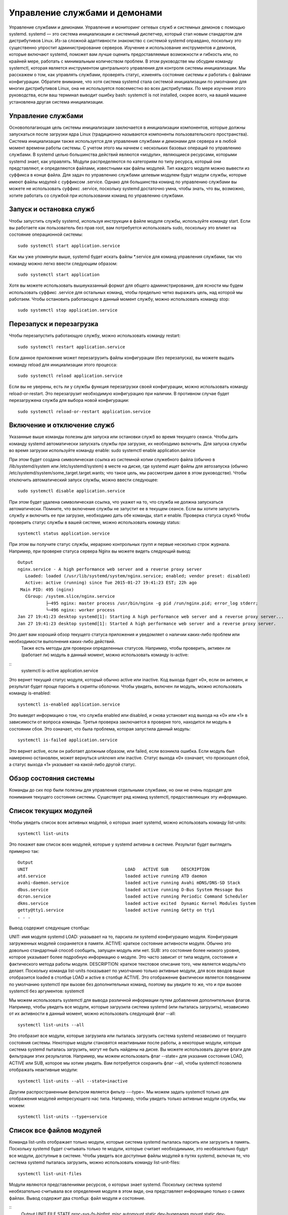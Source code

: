 Управление службами и демонами
==============================

Управление службами и демонами. Управление и мониторинг сетевых служб и системных демонов с помощью systemd.
systemd — это система инициализации и системный диспетчер, который стал новым стандартом для дистрибутивов Linux. Из-за сложной адаптивности знакомство с системой systemd оправдано, поскольку это существенно упростит администрирование серверов. Изучение и использование инструментов и демонов, которые включают systemd, поможет вам лучше оценить предоставляемые возможности и гибкость или, по крайней мере, работать с минимальным количеством проблем.
В этом руководстве мы обсудим команду systemctl, которая является инструментом центрального управления для контроля системы инициализации. Мы расскажем о том, как управлять службами, проверять статус, изменять состояние системы и работать с файлами конфигурации.
Обратите внимание, что хотя система systemd стала системой инициализации по умолчанию для многих дистрибутивов Linux, она не используется повсеместно во всех дистрибутивах. По мере изучения этого руководства, если ваш терминал выводит ошибку bash: systemctl is not installed, скорее всего, на вашей машине установлена другая система инициализации.

Управление службами
-------------------
Основополагающая цель системы инициализации заключается в инициализации компонентов, которые должны запускаться после загрузки ядра Linux (традиционно называются компоненты пользовательского пространства). Система инициализации также используется для управления службами и демонами для сервера и в любой момент времени работы системы. С учетом этого мы начнем с нескольких базовых операций по управлению службами.
В systemd целью большинства действий являются «модули», являющиеся ресурсами, которыми systemd знает, как управлять. Модули распределяются по категориям по типу ресурса, который они представляют, и определяются файлами, известными как файлы модулей. Тип каждого модуля можно вывести из суффикса в конце файла.
Для задач по управлению службами целевым модулем будут модули службы, которые имеют файлы модулей с суффиксом .service. Однако для большинства команд по управлению службами вы можете не использовать суффикс .service, поскольку systemd достаточно умна, чтобы знать, что вы, возможно, хотите работать со службой при использовании команд по управлению службами.

Запуск и остановка служб
------------------------
Чтобы запустить службу systemd, используя инструкции в файле модуля службы, используйте команду start. Если вы работаете как пользователь без прав root, вам потребуется использовать sudo, поскольку это влияет на состояние операционной системы:
::
 sudo systemctl start application.service
 
 
Как мы уже упомянули выше, systemd будет искать файлы *.service для команд управления службами, так что команду можно легко ввести следующим образом:
::
 sudo systemctl start application
 
 
Хотя вы можете использовать вышеуказанный формат для общего администрирования, для ясности мы будем использовать суффикс .service для остальных команд, чтобы предельно четко выражать цель, над которой мы работаем.
Чтобы остановить работающую в данный момент службу, можно использовать команду stop:
::
 sudo systemctl stop application.service
 
 
Перезапуск и перезагрузка
-------------------------
Чтобы перезапустить работающую службу, можно использовать команду restart:
::
 sudo systemctl restart application.service
 
 
Если данное приложение может перезагрузить файлы конфигурации (без перезапуска), вы можете выдать команду reload для инициализации этого процесса:
:: 
 sudo systemctl reload application.service
 
 
Если вы не уверены, есть ли у службы функция перезагрузки своей конфигурации, можно использовать команду reload-or-restart. Это перезагрузит необходимую конфигурацию при наличии. В противном случае будет перезагружена служба для выбора новой конфигурации:
::
 sudo systemctl reload-or-restart application.service
 
 
Включение и отключение служб
----------------------------
Указанные выше команды полезны для запуска или остановки служб во время текущего сеанса. Чтобы дать команду systemd автоматически запускать службы при загрузке, их необходимо включить.
Для запуска службы во время загрузки используйте команду enable:
sudo systemctl enable application.service
 
 
При этом будет создана символическая ссылка из системной копии служебного файла (обычно в /lib/systemd/system или /etc/systemd/system) в месте на диске, где systemd ищет файлы для автозапуска (обычно /etc/systemd/system/some_target.target.wants; что такое цель, мы рассмотрим далее в этом руководстве).
Чтобы отключить автоматический запуск службы, можно ввести следующее:
::
 sudo systemctl disable application.service
 
 
При этом будет удалена символическая ссылка, что укажет на то, что служба не должна запускаться автоматически.
Помните, что включение службы не запустит ее в текущем сеансе. Если вы хотите запустить службу и включить ее при загрузке, необходимо дать обе команды, start и enable.
Проверка статуса служб
Чтобы проверить статус службы в вашей системе, можно использовать команду status:
::
 systemctl status application.service
 
 
При этом вы получите статус службы, иерархию контрольных групп и первые несколько строк журнала.
Например, при проверке статуса сервера Nginx вы можете видеть следующий вывод:
::
 Output
 nginx.service - A high performance web server and a reverse proxy server
    Loaded: loaded (/usr/lib/systemd/system/nginx.service; enabled; vendor preset: disabled)
    Active: active (running) since Tue 2015-01-27 19:41:23 EST; 22h ago
  Main PID: 495 (nginx)
    CGroup: /system.slice/nginx.service
            ├─495 nginx: master process /usr/bin/nginx -g pid /run/nginx.pid; error_log stderr;
            └─496 nginx: worker process
 Jan 27 19:41:23 desktop systemd[1]: Starting A high performance web server and a reverse proxy server...
 Jan 27 19:41:23 desktop systemd[1]: Started A high performance web server and a reverse proxy server.

Это дает вам хороший обзор текущего статуса приложения и уведомляет о наличии каких-либо проблем или необходимости выполнения каких-либо действий.
 Также есть методы для проверки определенных статусов. Например, чтобы проверить, активен ли (работает ли) модуль в данный момент, можно использовать команду is-active:
::
 systemctl is-active application.service

 
Это вернет текущий статус модуля, который обычно active или inactive. Код выхода будет «0», если он активен, и результат будет проще парсить в скрипты оболочки.
Чтобы увидеть, включен ли модуль, можно использовать команду is-enabled:
::
 systemctl is-enabled application.service
 
 
Это выведет информацию о том, что служба enabled или disabled, и снова установит код выхода на «0» или «1» в зависимости от вопроса команды.
Третья проверка заключается в проверке того, находится ли модуль в состоянии сбоя. Это означает, что была проблема, которая запустила данный модуль:
::
 systemctl is-failed application.service
 
 
Это вернет active, если он работает должным образом, или failed, если возникла ошибка. Если модуль был намеренно остановлен, может вернуться unknown или inactive. Статус выхода «0» означает, что произошел сбой, а статус выхода «1» указывает на какой-либо другой статус.

Обзор состояния системы
-----------------------

Команды до сих пор были полезны для управления отдельными службами, но они не очень подходят для понимания текущего состояния системы. Существует ряд команд systemctl, предоставляющих эту информацию.

Список текущих модулей
----------------------
Чтобы увидеть список всех активных модулей, о которых знает systemd, можно использовать команду list-units:
::
 systemctl list-units
 
 
Это покажет вам список всех модулей, которые у systemd активны в системе. Результат будет выглядеть примерно так:
::
 Output
 UNIT                                      LOAD   ACTIVE SUB     DESCRIPTION
 atd.service                               loaded active running ATD daemon
 avahi-daemon.service                      loaded active running Avahi mDNS/DNS-SD Stack
 dbus.service                              loaded active running D-Bus System Message Bus
 dcron.service                             loaded active running Periodic Command Scheduler
 dkms.service                              loaded active exited  Dynamic Kernel Modules System
 getty@tty1.service                        loaded active running Getty on tty1
 . . .

Вывод содержит следующие столбцы:

UNIT: имя модуля systemd
LOAD: указывает на то, парсила ли systemd конфигурацию модуля. Конфигурация загруженных модулей сохраняется в памяти.
ACTIVE: краткое состояние активности модуля. Обычно это довольно стандартный способ сообщить, запущен модуль или нет.
SUB: это состояние более низкого уровня, которое указывает более подробную информацию о модуле. Это часто зависит от типа модуля, состояния и фактического метода работы модуля.
DESCRIPTION: краткое текстовое описание того, чем является модуль/что делает.
Поскольку команда list-units показывает по умолчанию только активные модули, для всех вводов выше отобразится loaded в столбце LOAD и active в столбце ACTIVE. Это отображение фактически является поведением по умолчанию systemctl при вызове без дополнительных команд, поэтому вы увидите то же, что и при вызове systemctl без аргументов:
systemctl
 
 
Мы можем использовать systemctl для вывода различной информации путем добавления дополнительных флагов. Например, чтобы увидеть все модули, которые загрузила система systemd (или пыталась загрузить), независимо от их активности в данный момент, можно использовать следующий флаг --all:
::
 systemctl list-units --all
 
 
Это отобразит все модули, которые загрузила или пыталась загрузить система systemd независимо от текущего состояния системы. Некоторые модули становятся неактивными после работы, а некоторые модули, которые система systemd пыталась загрузить, могут не быть найдены на диске.
Вы можете использовать другие флаги для фильтрации этих результатов. Например, мы можем использовать флаг --state= для указания состояния LOAD, ACTIVE или SUB, которое мы хотим увидеть. Вам потребуется сохранить флаг --all, чтобы systemctl позволила отображать неактивные модули:
::
 systemctl list-units --all --state=inactive
 
 
Другим распространенным фильтром является фильтр ---type=. Мы можем задать systemctl только для отображения модулей интересующего нас типа. Например, чтобы увидеть только активные модули службы, мы можем:
::
 systemctl list-units --type=service
 
 
Список все файлов модулей
-------------------------
Команда list-units отображает только модули, которые система systemd пыталась парсить или загрузить в память. Поскольку systemd будет считывать только те модули, которые считает необходимыми, это необязательно будут все модули, доступные в системе. Чтобы увидеть все доступные файлы модулей в путях systemd, включая те, что система systemd пыталась загрузить, можно использовать команду list-unit-files:
::
 systemctl list-unit-files
 
 
Модули являются представлениями ресурсов, о которых знает systemd. Поскольку система systemd необязательно считывала все определения модуля в этом виде, она представляет информацию только о самих файлах. Вывод содержит два столбца: файл модуля и состояние.

::
 Output
 UNIT FILE                                  STATE   
 proc-sys-fs-binfmt_misc.automount          static  
 dev-hugepages.mount                        static  
 dev-mqueue.mount                           static  
 proc-fs-nfsd.mount                         static  
 proc-sys-fs-binfmt_misc.mount              static  
 sys-fs-fuse-connections.mount              static  
 sys-kernel-config.mount                    static  
 sys-kernel-debug.mount                     static  
 tmp.mount                                  static  
 var-lib-nfs-rpc_pipefs.mount               static  
 org.cups.cupsd.path                        enabled
 . . .

Состояние будет, как правило, enabled, disabled, static или masked. В этом контексте static обозначает, что файл модуля не содержит раздел install, который используется для включения модуля. Эти модули как таковые не могут быть включены. Обычно это означает, что модуль выполняет разовое действие или используется только как зависимость другого модуля и не должен работать самостоятельно.
Мы рассмотрим сразу же, что означает masked.
Управление модулями
До сих пор мы работали со службами и отображали информацию о модулях и файлах модулей, о которых знает systemd. Однако мы можем узнать более конкретную информацию о модулях, используя некоторые дополнительные команды.
Отображение файла модуля
Чтобы отобразить файл модуля, который система systemd загрузила в систему, можно использовать команду cat (она была добавлена в версию systemd 209). Например, чтобы увидеть файл модуля демона-планировщика atd, можно ввести следующее:
::
 systemctl cat atd.service
 
 
::
 Output
 [Unit]
 Description=ATD daemon
 [Service]
 Type=forking
 ExecStart=/usr/bin/atd
 [Install]
 WantedBy=multi-user.target
 Вывод — это файл модуля, известный выполняемому в настоящее время процессу systemd. Это может быть важно, если вы недавно модифицировали файлы модуля или если вы переопределяете определенные опции во фрагменте файла модуля (мы рассмотрим это позже).
 Отображение зависимостей
 Чтобы увидеть дерево зависимостей модуля, можно использовать команду list-dependencies:
 systemctl list-dependencies sshd.service
 
 
При этом отобразится иерархическая схема зависимостей, с которой необходимо работать, чтобы запустить интересуемый модуль. Зависимости в этом контексте включают те модули, которые либо требуются, либо желательны для модулей выше.
::
 Output
 sshd.service
 ├─system.slice
 └─basic.target
   ├─microcode.service
   ├─rhel-autorelabel-mark.service
   ├─rhel-autorelabel.service
   ├─rhel-configure.service
   ├─rhel-dmesg.service
   ├─rhel-loadmodules.service
   ├─paths.target
   ├─slices.target
 . . .

Рекурсивные зависимости отображаются только для модулей .target, которые указывают состояние системы. Чтобы рекурсивно перечислить все зависимости, добавьте флаг --all.
Чтобы отобразить обратные зависимости (модули, зависящие от указанного модуля), можно добавить в команду флаг --reverse. Другие полезные флаги --before и --after могут быть использованы для отображения модулей, которые зависят от указанного модуля, соответственно, перед ними и после.
Проверка свойств модуля
Чтобы увидеть свойства более низкого уровня модуля, можно использовать команду show. При этом будет выведен список свойств, заданных для указанного модуля с помощью формата key=value:
::
 systemctl show sshd.service
 
::
 Output
 Id=sshd.service
 Names=sshd.service
 Requires=basic.target
 Wants=system.slice
 WantedBy=multi-user.target
 Conflicts=shutdown.target
 Before=shutdown.target multi-user.target
 After=syslog.target network.target auditd.service systemd-journald.socket basic.target system.slice
 Description=OpenSSH server daemon
 . . .

Если вы хотите отобразить одно свойство, можно передать флаг -p с именем свойства. Например, чтобы увидеть конфликты, которые есть у модуля sshd.service, можно ввести следующее:
::
 systemctl show sshd.service -p Conflicts
 
::
 Output
 Conflicts=shutdown.target

Маскировка и снятие маскировки модулей
--------------------------------------
В разделе управления службами мы узнали, как остановить или отключить службу, но systemd также имеет возможность отметить модуль как полностью незапускаемый, автоматически или вручную, связав его с /dev/null. Это называется маскировкой модуля, и она возможна с помощью команды mask:
::
 sudo systemctl mask nginx.service
 
Это не позволит запустить службу Nginx автоматически или вручную, пока она замаскирована.
Если вы проверите list-unit-files, вы увидите, что служба теперь указана как замаскированная:
::
 systemctl list-unit-files
 
::
 Output
 . . .
 kmod-static-nodes.service              static  
 ldconfig.service                       static  
 mandb.service                          static  
 messagebus.service                     static  
 nginx.service                          masked
 quotaon.service                        static  
 rc-local.service                       static  
 rdisc.service                          disabled
 rescue.service                         static
 . . .

Если вы попытаетесь запустить службу, вы увидите следующее сообщение:
::
 sudo systemctl start nginx.service
 

::
 Output
 Failed to start nginx.service: Unit nginx.service is masked.

Чтобы снять маскировку модуля и сделать его доступным для использования снова, используйте команду unmask:
::
 sudo systemctl unmask nginx.service
 
Это вернет модуль в его предыдущее состояние, что позволит его запускать или включать.
Редактирование файлов модулей
Хотя конкретный формат файлов модулей выходит за рамки этого руководства, systemctl предоставляет встроенные механизмы для редактирования и модификации файлов модулей при необходимости изменений. Эта функция добавлена в версию systemd 218.
Команда edit по умолчанию откроет фрагмент файла модуля для интересующего модуля:
sudo systemctl edit nginx.service
 
Это будет пустой файл, который можно использовать для переопределения или добавления директив в определение модуля. Каталог будет создан в каталоге /etc/systemd/system, который содержит название модуля с добавлением .d. Например, для nginx.service будет создан каталог под названием nginx.service.d.
В этом каталоге будет создан фрагмент под названием override.conf. При загрузке модуля systemd в памяти соединит фрагмент переопределения с полным файлом модуля. Директивы фрагмента получат приоритет над найденными в оригинальном файле модуля.
Если вы хотите редактировать весь файл модуля, а не создавать фрагмент, можно передать флаг --full:
::
 sudo systemctl edit --full nginx.service
 
Это загрузит текущий файл модуля в редактор, где его можно редактировать. После выхода из редактора измененный файл будет записан в /etc/systemd/system, что будет иметь приоритет над определением модуля системы (обычно находится где-то в /lib/systemd/system).
Чтобы удалить какие-либо сделанные добавления, удалите либо каталог конфигурации модуля .d или модифицированный служебный файл из /etc/systemd/system. Например, для удаления фрагмента можно ввести следующее:
::
 sudo rm -r /etc/systemd/system/nginx.service.d
 

Чтобы удалить весь отредактированный файл модуля, добавим:
::
 sudo rm /etc/systemd/system/nginx.service
 

После удаления файла или каталога необходимо перезагрузить процесс systemd, чтобы он больше не пытался ссылаться на эти файлы и не возвращался к использованию системных копий. Для этого можно ввести следующую команду:
::
 sudo systemctl daemon-reload
 
Настройка состояния системы (уровень запуска) с помощью целей
-------------------------------------------------------------
Целями являются специальные файлы модулей, которые описывают состояние системы или точку синхронизации. Как и другие модули, файлы, которые определяют цели, могут быть идентифицированы по суффиксу, которым в данном случае является .target. Цели сами по себе немного значат, а используются для группировки других модулей.
Их можно использовать, чтобы привести систему в определенные состояния, подобно тому, как другие системы инициализации используют уровни запуска. Они используются в качестве справки, когда доступны определенные функции, позволяя вам указывать желаемое состояние вместо необходимости использования отдельных модулей для получения этого состояния.
Например, swap.target используется для указания того, что переключение готово к использованию. Модули, являющиеся частью этого процесса, могут синхронизироваться с этой целью путем указания в своей конфигурации, что они WantedBy= или RequiredBy= swap.target. Модули, которым требуется возможность переключения, могут указывать это состояние с помощью спецификаций Wants=, Requires= и After= для указания характера их отношений.
Получение и настройка цели по умолчанию
Процесс systemd имеет цель по умолчанию, которую он использует при загрузке системы. Удовлетворение каскада зависимостей от этой одной цели приведет систему в желаемое состояние. Чтобы найти цель по умолчанию для вашей системы, введите:
::
 systemctl get-default

::
 Output
 multi-user.target

Если вы хотите задать другую цель по умолчанию, можно использовать set-default. Например, если у вас установлен графический рабочий стол и вы хотите загрузить систему в него по умолчанию, можно изменить цель по умолчанию соответственно:

::
 sudo systemctl set-default graphical.target
 
Список доступных целей
----------------------
Вы можете получить список имеющихся целей в вашей системе, введя:
::
 systemctl list-unit-files --type=target
 

В отличие от уровней запуска, несколько целей могут быть активны одновременно. Активная цель указывает, что система systemd попыталась запустить все модули, привязанные к цели, и не попыталась закрыть их снова. Чтобы увидеть все активные цели, введите:
::
 systemctl list-units --type=target
 
Изолирование целей
------------------
Можно запустить все модули, связанные с целью, и остановить все модули, не являющиеся частью дерева зависимостей. Команда, необходимая для этого, называется соответственно isolate. Она аналогична изменению уровня запуска в других системах инициализации.
Например, если вы работаете в графической среде с активным graphical.target, можно закрыть графическую систему и перевести систему в состояние многопользовательской командной строки путем изоляции multi-user.target. Поскольку graphical.target зависит от multi-user.target, а не наоборот, все графические модули будут остановлены.
Возможно, вы захотите посмотреть на зависимости цели, которую вы изолируете, перед выполнением этой процедуры, чтобы убедиться, что не остановлены важные службы:
systemctl list-dependencies multi-user.target
 
Если вы удовлетворены модулями, которые будут сохранены в активном состоянии, можно изолировать цель, введя:
::
 sudo systemctl isolate multi-user.target
 
Использование комбинации быстрого ввода для важных событий
----------------------------------------------------------
Для таких важных событий, как отключение или перезагрузка, определены цели. Однако для systemctl также есть несколько комбинаций быстрого ввода, обеспечивающих дополнительную функциональность.
Например, чтобы перевести систему в режим спасения (один пользователь), можно использовать команду rescue вместо isolate rescue.target:
::
 sudo systemctl rescue
 
Это обеспечит дополнительную функцию предупреждения всех подключенных пользователей о событии.
Чтобы остановить систему, можно использовать команду halt:
::
 sudo systemctl halt
 
Для инициализации полного отключения можно использовать команду poweroff:
::
 sudo systemctl poweroff
 
Перезапуск можно начать с помощью команды reboot:
::
 sudo systemctl reboot
 
Все это оповестит подключенных пользователей о том, что происходит событие, что-то, что только выполняет или изолирует цель, не сработает. Обратите внимание, что большинство машин будет привязывать более короткие, более традиционные команды для этих операций, чтобы правильно работать с systemd.
Например, для перезагрузки системы обычно можно ввести следующее:
::
 sudo reboot
 
